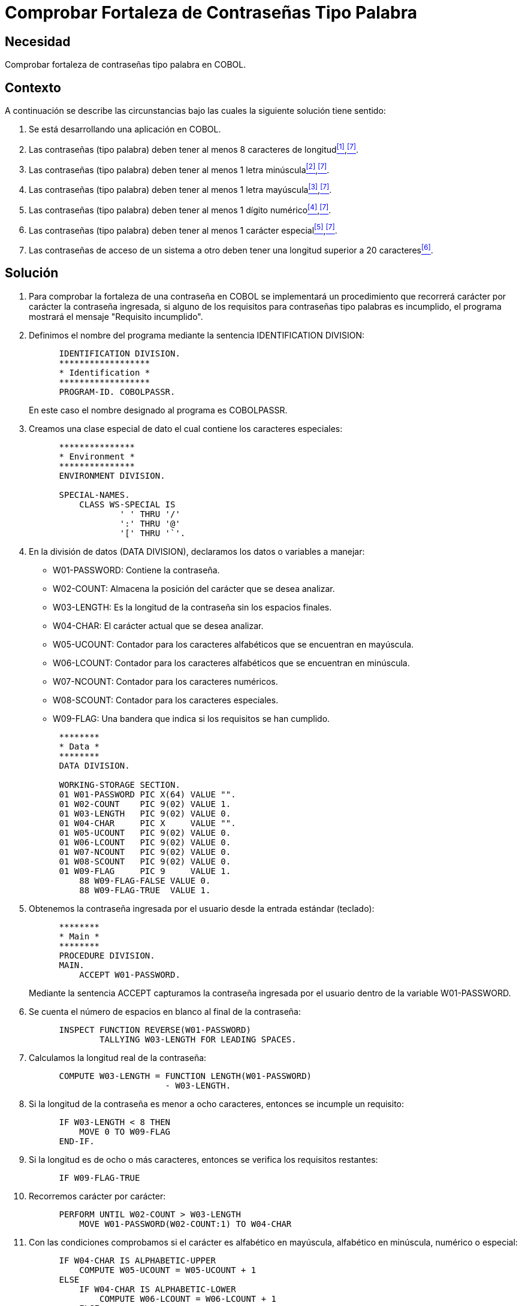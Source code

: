 :slug: kb/cobol/comprobar-fortaleza-contrasena-palabra/
:eth: no
:category: cobol
:description: TODO
:keywords: TODO
:kb: yes

= Comprobar Fortaleza de Contraseñas Tipo Palabra

== Necesidad

Comprobar fortaleza de contraseñas tipo palabra en COBOL.

== Contexto

A continuación se describe las circunstancias 
bajo las cuales la siguiente solución tiene sentido:

. Se está desarrollando una aplicación en COBOL.
. Las contraseñas (tipo palabra) 
deben tener al menos 8 caracteres de longitud<<r1,^[1]^>>,<<r7,^[7]^>>.
. Las contraseñas (tipo palabra) 
deben tener al menos 1 letra minúscula<<r2,^[2]^>>,<<r7,^[7]^>>.
. Las contraseñas (tipo palabra) 
deben tener al menos 1 letra mayúscula<<r3,^[3]^>>,<<r7,^[7]^>>.
. Las contraseñas (tipo palabra) 
deben tener al menos 1 dígito numérico<<r4,^[4]^>>,<<r7,^[7]^>>.
. Las contraseñas (tipo palabra) 
deben tener al menos 1 carácter especial<<r5,^[5]^>>,<<r7,^[7]^>>.
. Las contraseñas de acceso de un sistema a otro 
deben tener una longitud superior a 20 caracteres<<r6,^[6]^>>.

== Solución

. Para comprobar la fortaleza de una contraseña en COBOL 
se implementará un procedimiento que recorrerá 
carácter por carácter la contraseña ingresada, 
si alguno de los requisitos 
para contraseñas tipo palabras es incumplido, 
el programa mostrará el mensaje "Requisito incumplido".

. Definimos el nombre del programa 
mediante la sentencia +IDENTIFICATION DIVISION+:
+
[source,cobol,linenums]
----
      IDENTIFICATION DIVISION.
      ******************
      * Identification *
      ******************
      PROGRAM-ID. COBOLPASSR.
----
+
En este caso el nombre designado al programa es COBOLPASSR.

. Creamos una clase especial de dato 
el cual contiene los caracteres especiales:
+
[source,cobol,linenums]
----
      ***************
      * Environment *
      ***************
      ENVIRONMENT DIVISION.

      SPECIAL-NAMES.
          CLASS WS-SPECIAL IS
                  ' ' THRU '/'
                  ':' THRU '@'
                  '[' THRU '`'.
----

. En la división de datos (DATA DIVISION), 
declaramos los datos o variables a manejar:

* W01-PASSWORD: Contiene la contraseña.

* W02-COUNT: Almacena la posición del carácter que se desea analizar.

* W03-LENGTH: Es la longitud de la contraseña 
sin los espacios finales.

* W04-CHAR: El carácter actual que se desea analizar.

* W05-UCOUNT: Contador para los caracteres alfabéticos 
que se encuentran en mayúscula.

* W06-LCOUNT: Contador para los caracteres alfabéticos 
que se encuentran en minúscula.

* W07-NCOUNT: Contador para los caracteres numéricos.

* W08-SCOUNT: Contador para los caracteres especiales.

* W09-FLAG: Una bandera que indica si los requisitos se han cumplido.

+
[source,cobol,linenums]
----
      ********
      * Data *
      ********
      DATA DIVISION.

      WORKING-STORAGE SECTION.
      01 W01-PASSWORD PIC X(64) VALUE "".
      01 W02-COUNT    PIC 9(02) VALUE 1.
      01 W03-LENGTH   PIC 9(02) VALUE 0.
      01 W04-CHAR     PIC X     VALUE "".
      01 W05-UCOUNT   PIC 9(02) VALUE 0.
      01 W06-LCOUNT   PIC 9(02) VALUE 0.
      01 W07-NCOUNT   PIC 9(02) VALUE 0.
      01 W08-SCOUNT   PIC 9(02) VALUE 0.
      01 W09-FLAG     PIC 9     VALUE 1.
          88 W09-FLAG-FALSE VALUE 0.
          88 W09-FLAG-TRUE  VALUE 1.
----

. Obtenemos la contraseña ingresada por el usuario
desde la entrada estándar (teclado):
+
[source,cobol,linenums]
----
      ********
      * Main *
      ********
      PROCEDURE DIVISION.
      MAIN.
          ACCEPT W01-PASSWORD.
----
+
Mediante la sentencia +ACCEPT+ capturamos 
la contraseña ingresada por el usuario
dentro de la variable W01-PASSWORD.

. Se cuenta el número de espacios en blanco al final de la contraseña:
+
[source,cobol,linenums]
----
      INSPECT FUNCTION REVERSE(W01-PASSWORD)
              TALLYING W03-LENGTH FOR LEADING SPACES.                   
----

. Calculamos la longitud real de la contraseña:
+
[source,cobol,linenums]
----
      COMPUTE W03-LENGTH = FUNCTION LENGTH(W01-PASSWORD)
                           - W03-LENGTH.
----

. Si la longitud de la contraseña 
es menor a ocho caracteres, 
entonces se incumple un requisito:
+
[source,cobol,linenums]
----
      IF W03-LENGTH < 8 THEN
          MOVE 0 TO W09-FLAG
      END-IF.
----

. Si la longitud es de ocho o más caracteres, 
entonces se verifica los requisitos restantes:
+
[source,cobol,linenums]
----
      IF W09-FLAG-TRUE
----

. Recorremos carácter por carácter:
+
[source,cobol,linenums]
----
      PERFORM UNTIL W02-COUNT > W03-LENGTH
          MOVE W01-PASSWORD(W02-COUNT:1) TO W04-CHAR
----

. Con las condiciones comprobamos 
si el carácter es alfabético en mayúscula, 
alfabético en minúscula, numérico o especial:
+
[source,cobol,linenums]
----
      IF W04-CHAR IS ALPHABETIC-UPPER
          COMPUTE W05-UCOUNT = W05-UCOUNT + 1
      ELSE
          IF W04-CHAR IS ALPHABETIC-LOWER
              COMPUTE W06-LCOUNT = W06-LCOUNT + 1
          ELSE
              IF W04-CHAR IS NUMERIC
                  COMPUTE W07-NCOUNT = W07-NCOUNT + 1
              ELSE
                  IF W04-CHAR IS WS-SPECIAL
                      COMPUTE W08-SCOUNT = W08-SCOUNT + 1
                  END-IF
              END-IF
          END-IF
      END-IF                   
----

. Incrementamos el contador de la posición del carácter a analizar:
+
[source,cobol,linenums]
----
              COMPUTE W02-COUNT = W02-COUNT + 1
          END-PERFORM
      END-IF.
----

. Finalmente se comprueba el número de ocurrencias 
para cada tipo de carácter:
+
[source,cobol,linenums]
----
      IF W05-UCOUNT = 0 OR W06-LCOUNT = 0 OR
         W07-NCOUNT = 0 OR W08-SCOUNT = 0
          MOVE 0 TO W09-FLAG
      END-IF.
----

. Mostramos el respectivo mensaje:
+
[source,cobol,linenums]
----
      IF W09-FLAG-TRUE
          DISPLAY "Requisito cumplido"
      ELSE
          DISPLAY "Requisito incumplido"
      END-IF.

      STOP RUN.
----

. Algunas pruebas con contraseñas comunes y no comunes:
+
.Pruebas realizadas con contraseñas comunes y no comunes.
[options="header"]
|====
|Contraseña |Resultado

|admin
|false

|1026102983
|false

|tex385
|false

|HolaMundo
|false

|1aA!
|false

|1aA!mmmm
|true

|lm123Dwde2##
|true

|====

== Referencias

. [[r1]] REQ.0126: Las contraseñas (tipo palabra) 
deben tener al menos 8 caracteres de longitud.
. [[r2]] REQ.0127: Las contraseñas (tipo palabra) 
deben tener al menos 1 letra minúscula.
. [[r3]] REQ.0128: Las contraseñas (tipo palabra) 
deben tener al menos 1 letra mayúscula.
. [[r4]] REQ.0129: Las contraseñas (tipo palabra) 
deben tener al menos 1 dígito.
. [[r5]] REQ.0130: Las contraseñas (tipo palabra) 
deben tener al menos 1 carácter especial.
. [[r6]] REQ.0131: Las contraseñas de acceso de un sistema a otro 
deben tener una longitud superior a 20 caracteres.
. [[r7]] link:https://www.paypal.com/us/selfhelp/article/Tips-for-creating-a-secure-password-FAQ3152[Tips for creating a secure password].